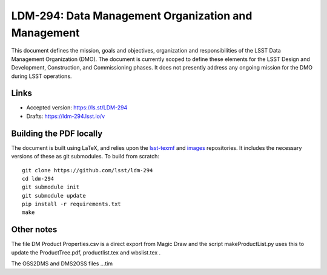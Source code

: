 ####################################################
LDM-294: Data Management Organization and Management
####################################################

This document defines the mission, goals and objectives, organization and responsibilities of the LSST Data Management Organization (DMO).
The document is currently scoped to define these elements for the LSST Design and Development, Construction, and Commissioning phases.
It does not presently address any ongoing mission for the DMO during LSST operations.

Links
=====

- Accepted version: https://ls.st/LDM-294
- Drafts: https://ldm-294.lsst.io/v

Building the PDF locally
========================

The document is built using LaTeX, and relies upon the `lsst-texmf <https://lsst-texmf.lsst.io/>`_ and `images <https://github.com/lsst-dm/images>`_ repositories.
It includes the necessary versions of these as git submodules.
To build from scratch::

  git clone https://github.com/lsst/ldm-294
  cd ldm-294
  git submodule init
  git submodule update
  pip install -r requirements.txt
  make



Other notes
===========

The file DM Product Properties.csv is a direct export from Magic Draw and the script makeProductList.py
uses this to update the ProductTree.pdf, productlist.tex and wbslist.tex .

The OSS2DMS and DMS2OSS files ...tim
